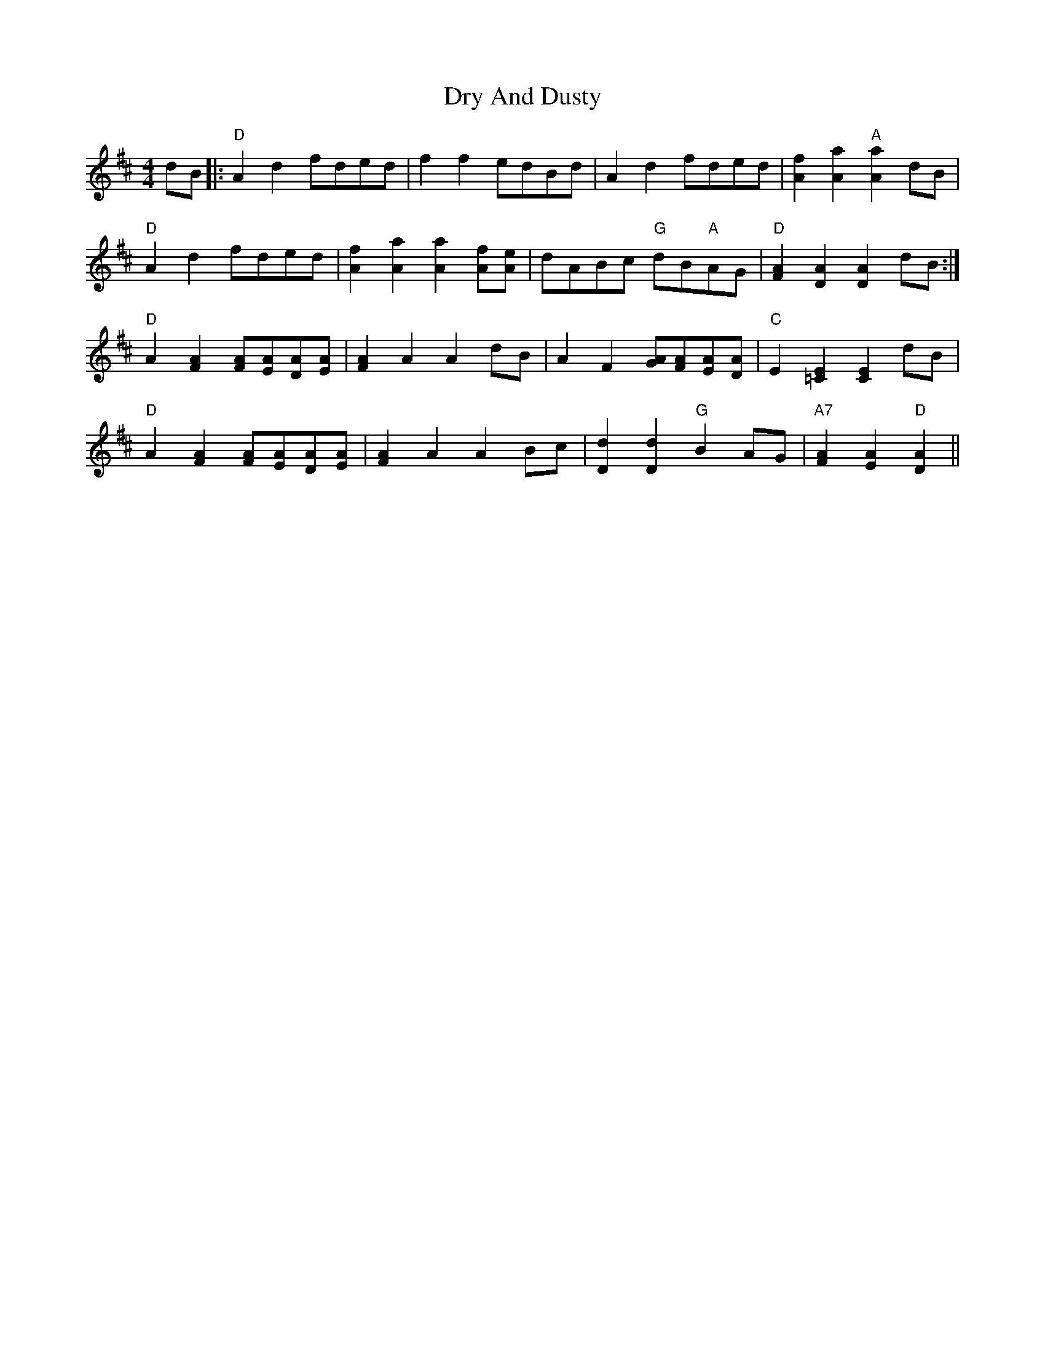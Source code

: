 X: 11022
T: Dry And Dusty
R: reel
M: 4/4
K: Dmajor
dB|:"D"A2d2 fded|f2f2 edBd|A2d2 fded|[A2f2][a2A2] "A"[A2a2]dB|
"D"A2d2 fded|[A2f2][A2a2] [a2A2][Af][Ae]|dABc "G"dB"A"AG|"D"[F2A2][A2D2] [D2A2]dB:|
"D"A2[A2F2] [FA][EA][DA][AE]|[F2A2]A2 A2dB|A2F2 [GA][FA][EA][AD]|"C"E2[=C2E2] [C2E2]dB|
"D"A2[F2A2] [FA][EA][AD][EA]|[F2A2]A2 A2Bc|[D2d2][D2d2] "G"B2AG|"A7"[A2F2][E2A2] "D"[D2A2]||

